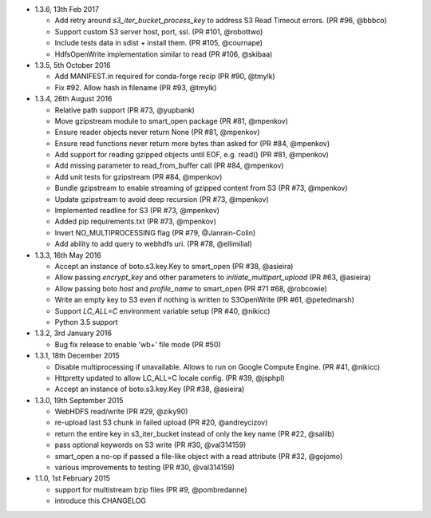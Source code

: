 * 1.3.6, 13th Feb 2017

  - Add retry around `s3_iter_bucket_process_key` to address S3 Read Timeout errors. (PR #96, @bbbco)
  - Support custom S3 server host, port, ssl. (PR #101, @robottwo)
  - Include tests data in sdist + install them. (PR #105, @cournape)
  - HdfsOpenWrite implementation similar to read (PR #106, @skibaa)  

* 1.3.5, 5th October 2016

  - Add MANIFEST.in required for conda-forge recip (PR #90, @tmylk)
  - Fix #92. Allow hash in filename (PR #93, @tmylk)

* 1.3.4, 26th August 2016

  - Relative path support (PR #73, @yupbank)
  - Move gzipstream module to smart_open package (PR #81, @mpenkov)
  - Ensure reader objects never return None (PR #81, @mpenkov)
  - Ensure read functions never return more bytes than asked for (PR #84, @mpenkov)
  - Add support for reading gzipped objects until EOF, e.g. read() (PR #81, @mpenkov)
  - Add missing parameter to read_from_buffer call (PR #84, @mpenkov)
  - Add unit tests for gzipstream (PR #84, @mpenkov)
  - Bundle gzipstream to enable streaming of gzipped content from S3 (PR #73, @mpenkov)
  - Update gzipstream to avoid deep recursion (PR #73, @mpenkov)
  - Implemented readline for S3 (PR #73, @mpenkov)
  - Added pip requirements.txt (PR #73, @mpenkov)
  - Invert NO_MULTIPROCESSING flag (PR #79, @Janrain-Colin)
  - Add ability to add query to webhdfs uri. (PR #78, @ellimilial)

* 1.3.3, 16th May 2016

  - Accept an instance of boto.s3.key.Key to smart_open (PR #38, @asieira)
  - Allow passing `encrypt_key` and other parameters to `initiate_multipart_upload` (PR #63, @asieira)
  - Allow passing boto `host` and `profile_name` to smart_open (PR #71 #68, @robcowie)
  - Write an empty key to S3 even if nothing is written to S3OpenWrite (PR #61, @petedmarsh)
  - Support `LC_ALL=C` environment variable setup (PR #40, @nikicc)
  - Python 3.5 support

* 1.3.2, 3rd January 2016

  - Bug fix release to enable 'wb+' file mode (PR #50)


* 1.3.1, 18th December 2015

  - Disable multiprocessing if unavailable. Allows to run on Google Compute Engine. (PR #41, @nikicc)
  - Httpretty updated to allow LC_ALL=C locale config. (PR #39, @jsphpl)
  - Accept an instance of boto.s3.key.Key (PR #38, @asieira)


* 1.3.0, 19th September 2015

  - WebHDFS read/write (PR #29, @ziky90)
  - re-upload last S3 chunk in failed upload (PR #20, @andreycizov)
  - return the entire key in s3_iter_bucket instead of only the key name (PR #22, @salilb)
  - pass optional keywords on S3 write (PR #30, @val314159)
  - smart_open a no-op if passed a file-like object with a read attribute (PR #32, @gojomo)
  - various improvements to testing (PR #30, @val314159)


* 1.1.0, 1st February 2015

  - support for multistream bzip files (PR #9, @pombredanne)
  - introduce this CHANGELOG
